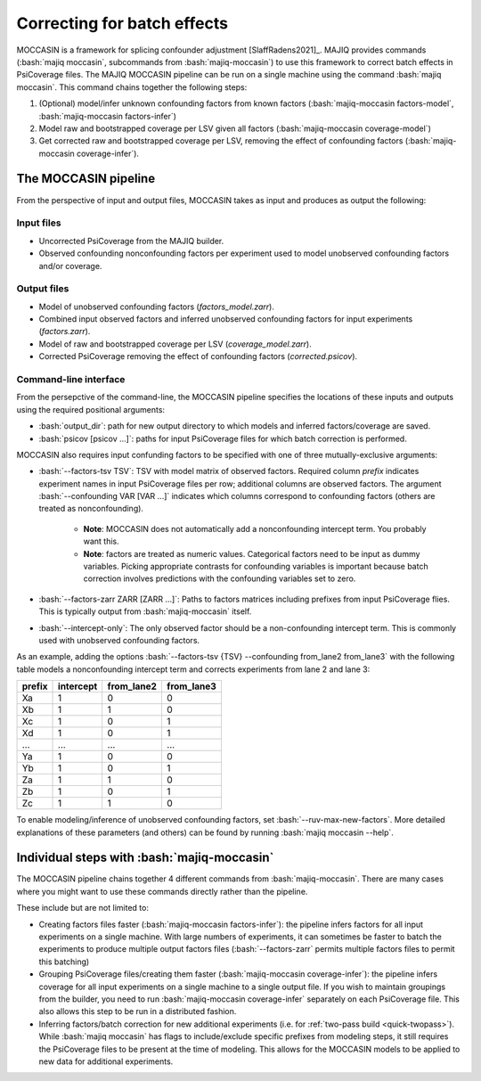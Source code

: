 .. _moccasin:

############################
Correcting for batch effects
############################

.. role:: bash(code)
   :language: bash

MOCCASIN is a framework for splicing confounder adjustment [SlaffRadens2021]_.
MAJIQ provides commands (:bash:`majiq moccasin`, subcommands from
:bash:`majiq-moccasin`) to use this framework to correct batch effects in
PsiCoverage files.
The MAJIQ MOCCASIN pipeline can be run on a single machine using the command
:bash:`majiq moccasin`.
This command chains together the following steps:

1. (Optional) model/infer unknown confounding factors from known factors
   (:bash:`majiq-moccasin factors-model`, :bash:`majiq-moccasin factors-infer`)
2. Model raw and bootstrapped coverage per LSV given all factors
   (:bash:`majiq-moccasin coverage-model`)
3. Get corrected raw and bootstrapped coverage per LSV, removing the effect of
   confounding factors (:bash:`majiq-moccasin coverage-infer`).


The MOCCASIN pipeline
=====================

From the perspective of input and output files, MOCCASIN takes as input and
produces as output the following:

Input files
-----------

- Uncorrected PsiCoverage from the MAJIQ builder.
- Observed confounding nonconfounding factors per experiment used to model
  unobserved confounding factors and/or coverage.

Output files
------------

- Model of unobserved confounding factors (`factors_model.zarr`).
- Combined input observed factors and inferred unobserved confounding factors
  for input experiments (`factors.zarr`).
- Model of raw and bootstrapped coverage per LSV (`coverage_model.zarr`).
- Corrected PsiCoverage removing the effect of confounding factors
  (`corrected.psicov`).


Command-line interface
----------------------

From the persepctive of the command-line, the MOCCASIN pipeline specifies the
locations of these inputs and outputs using the required positional arguments:

- :bash:`output_dir`: path for new output directory to which models and
  inferred factors/coverage are saved.
- :bash:`psicov [psicov ...]`: paths for input PsiCoverage files for which
  batch correction is performed.

MOCCASIN also requires input confunding factors to be specified with one
of three mutually-exclusive arguments:

- :bash:`--factors-tsv TSV`: TSV with model matrix of observed factors.
  Required column `prefix` indicates experiment names in input PsiCoverage
  files per row; additional columns are observed factors.
  The argument :bash:`--confounding VAR [VAR ...]` indicates which columns
  correspond to confounding factors (others are treated as nonconfounding).

    - **Note**: MOCCASIN does not automatically add a nonconfounding intercept
      term. You probably want this.
    - **Note**: factors are treated as numeric values.
      Categorical factors need to be input as dummy variables.
      Picking appropriate contrasts for confounding variables is important
      because batch correction involves predictions with the confounding
      variables set to zero.

- :bash:`--factors-zarr ZARR [ZARR ...]`: Paths to factors matrices including
  prefixes from input PsiCoverage flies.
  This is typically output from :bash:`majiq-moccasin` itself.
- :bash:`--intercept-only`: The only observed factor should be a
  non-confounding intercept term.
  This is commonly used with unobserved confounding factors.

As an example, adding the options
:bash:`--factors-tsv {TSV} --confounding from_lane2 from_lane3`
with the following table models a nonconfounding intercept term and corrects
experiments from lane 2 and lane 3:

====== ========= ========== ==========
prefix intercept from_lane2 from_lane3
====== ========= ========== ==========
Xa     1         0          0
Xb     1         1          0
Xc     1         0          1
Xd     1         0          1
...    ...       ...        ...
Ya     1         0          0
Yb     1         0          1
Za     1         1          0
Zb     1         0          1
Zc     1         1          0
====== ========= ========== ==========

To enable modeling/inference of unobserved confounding factors, set
:bash:`--ruv-max-new-factors`.
More detailed explanations of these parameters (and others) can be found by
running :bash:`majiq moccasin --help`.


Individual steps with :bash:`majiq-moccasin`
============================================

The MOCCASIN pipeline chains together 4 different commands from
:bash:`majiq-moccasin`.
There are many cases where you might want to use these commands directly rather
than the pipeline.

These include but are not limited to:

- Creating factors files faster (:bash:`majiq-moccasin factors-infer`): the
  pipeline infers factors for all input experiments on a single machine. With
  large numbers of experiments, it can sometimes be faster to batch the
  experiments to produce multiple output factors files (:bash:`--factors-zarr`
  permits multiple factors files to permit this batching)
- Grouping PsiCoverage files/creating them faster
  (:bash:`majiq-moccasin coverage-infer`):
  the pipeline infers coverage for all input experiments on a single machine to
  a single output file.
  If you wish to maintain groupings from the builder, you need to run
  :bash:`majiq-moccasin coverage-infer` separately on each PsiCoverage file.
  This also allows this step to be run in a distributed fashion.
- Inferring factors/batch correction for new additional experiments
  (i.e. for :ref:`two-pass build <quick-twopass>`).
  While :bash:`majiq moccasin` has flags to include/exclude specific prefixes
  from modeling steps, it still requires the PsiCoverage files to be present at
  the time of modeling.
  This allows for the MOCCASIN models to be applied to new data for additional
  experiments.
